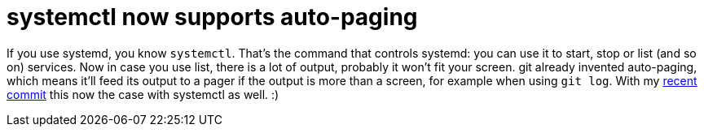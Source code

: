 = systemctl now supports auto-paging

:slug: systemctl-pager
:category: hacking
:tags: en
:date: 2011-01-05T02:03:20Z
If you use systemd, you know `systemctl`. That's the command that
controls systemd: you can use it to start, stop or list (and so on)
services. Now in case you use list, there is a lot of output, probably
it won't fit your screen. git already invented auto-paging, which means
it'll feed its output to a pager if the output is more than a screen,
for example when using `git log`. With my
http://cgit.freedesktop.org/systemd/commit/?id=0736af98c6fae9c7d31e3dd17589421b7e883ef5[recent
commit] this now the case with systemctl as well. :)
